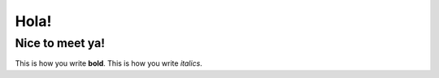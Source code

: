 Hola!
=====

Nice to meet ya!
----------------

This is how you write **bold**.
This is how you write *italics*.
